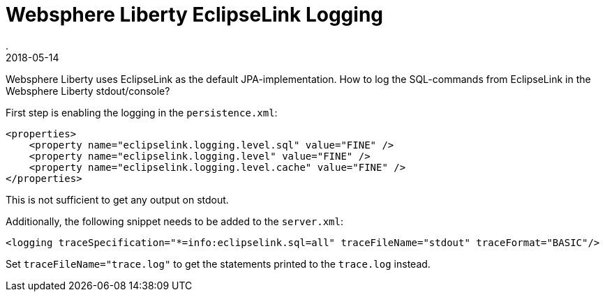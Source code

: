 = Websphere Liberty EclipseLink Logging
.
2018-05-14
:jbake-type: post
:jbake-tags: wlp eclipselink
:jbake-status: published

Websphere Liberty uses EclipseLink as the default JPA-implementation. How to log the SQL-commands from EclipseLink in the Websphere Liberty stdout/console?

First step is enabling the logging in the `persistence.xml`:

[source, xml]
----
<properties>
    <property name="eclipselink.logging.level.sql" value="FINE" />
    <property name="eclipselink.logging.level" value="FINE" />
    <property name="eclipselink.logging.level.cache" value="FINE" />
</properties>
----

This is not sufficient to get any output on stdout. 

Additionally, the following snippet needs to be added to the `server.xml`:

[source, xml]
----
<logging traceSpecification="*=info:eclipselink.sql=all" traceFileName="stdout" traceFormat="BASIC"/>
----

Set `traceFileName="trace.log"` to get the statements printed to the `trace.log` instead.
